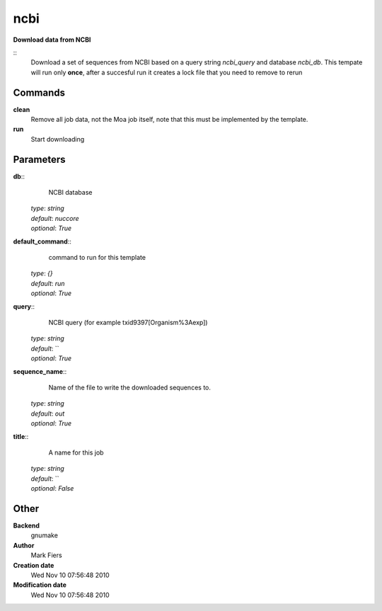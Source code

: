 ncbi
------------------------------------------------

**Download data from NCBI**

::
    Download a set of sequences from NCBI based on a query string *ncbi_query* and database *ncbi_db*. This tempate will run only **once**, after a succesful run it creates a lock file that you need to remove to rerun


Commands
~~~~~~~~

**clean**
  Remove all job data, not the Moa job itself, note that this must be implemented by the template.


**run**
  Start downloading





Parameters
~~~~~~~~~~



**db**::
    NCBI database

  | *type*: `string`
  | *default*: `nuccore`
  | *optional*: `True`



**default_command**::
    command to run for this template

  | *type*: `{}`
  | *default*: `run`
  | *optional*: `True`



**query**::
    NCBI query (for example txid9397[Organism%3Aexp])

  | *type*: `string`
  | *default*: ``
  | *optional*: `True`



**sequence_name**::
    Name of the file to write the downloaded sequences to.

  | *type*: `string`
  | *default*: `out`
  | *optional*: `True`



**title**::
    A name for this job

  | *type*: `string`
  | *default*: ``
  | *optional*: `False`



Other
~~~~~

**Backend**
  gnumake
**Author**
  Mark Fiers
**Creation date**
  Wed Nov 10 07:56:48 2010
**Modification date**
  Wed Nov 10 07:56:48 2010



